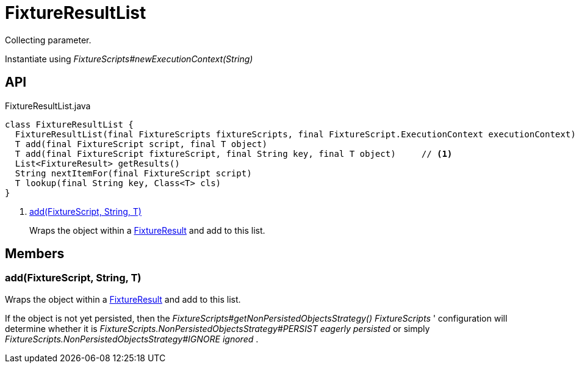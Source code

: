 = FixtureResultList
:Notice: Licensed to the Apache Software Foundation (ASF) under one or more contributor license agreements. See the NOTICE file distributed with this work for additional information regarding copyright ownership. The ASF licenses this file to you under the Apache License, Version 2.0 (the "License"); you may not use this file except in compliance with the License. You may obtain a copy of the License at. http://www.apache.org/licenses/LICENSE-2.0 . Unless required by applicable law or agreed to in writing, software distributed under the License is distributed on an "AS IS" BASIS, WITHOUT WARRANTIES OR  CONDITIONS OF ANY KIND, either express or implied. See the License for the specific language governing permissions and limitations under the License.

Collecting parameter.

Instantiate using _FixtureScripts#newExecutionContext(String)_

== API

[source,java]
.FixtureResultList.java
----
class FixtureResultList {
  FixtureResultList(final FixtureScripts fixtureScripts, final FixtureScript.ExecutionContext executionContext)
  T add(final FixtureScript script, final T object)
  T add(final FixtureScript fixtureScript, final String key, final T object)     // <.>
  List<FixtureResult> getResults()
  String nextItemFor(final FixtureScript script)
  T lookup(final String key, Class<T> cls)
}
----

<.> xref:#add__FixtureScript_String_T[add(FixtureScript, String, T)]
+
--
Wraps the object within a xref:refguide:testing:index/fixtures/applib/fixturescripts/FixtureResult.adoc[FixtureResult] and add to this list.
--

== Members

[#add__FixtureScript_String_T]
=== add(FixtureScript, String, T)

Wraps the object within a xref:refguide:testing:index/fixtures/applib/fixturescripts/FixtureResult.adoc[FixtureResult] and add to this list.

If the object is not yet persisted, then the _FixtureScripts#getNonPersistedObjectsStrategy() FixtureScripts_ ' configuration will determine whether it is _FixtureScripts.NonPersistedObjectsStrategy#PERSIST eagerly persisted_ or simply _FixtureScripts.NonPersistedObjectsStrategy#IGNORE ignored_ .
